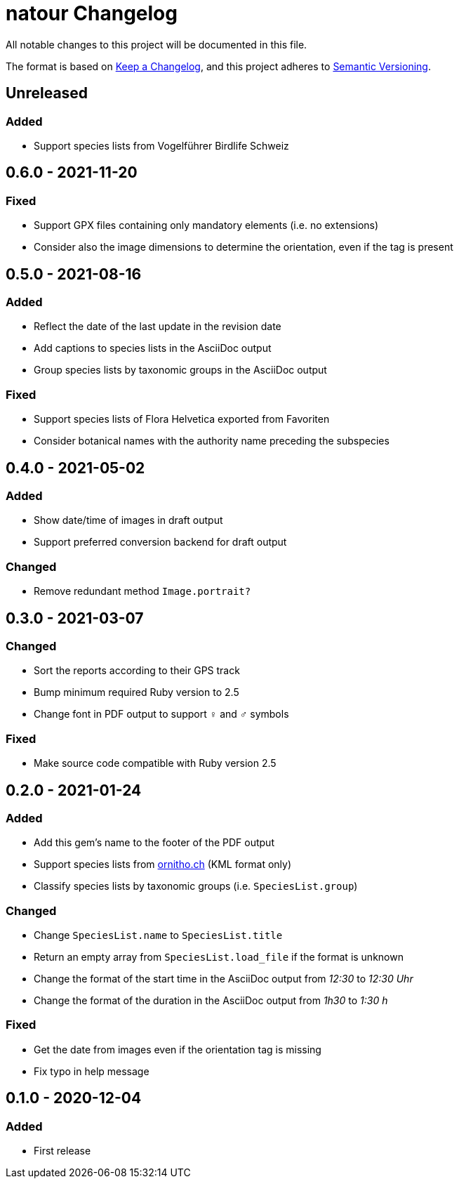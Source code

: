 = natour Changelog

All notable changes to this project will be documented in this file.

The format is based on https://keepachangelog.com/en/1.0.0/[Keep a Changelog^], and this project adheres to https://semver.org/spec/v2.0.0.html[Semantic Versioning^].

== Unreleased

=== Added

- Support species lists from Vogelführer Birdlife Schweiz

== 0.6.0 - 2021-11-20

=== Fixed

- Support GPX files containing only mandatory elements (i.e. no extensions)
- Consider also the image dimensions to determine the orientation, even if the tag is present

== 0.5.0 - 2021-08-16

=== Added

- Reflect the date of the last update in the revision date
- Add captions to species lists in the AsciiDoc output
- Group species lists by taxonomic groups in the AsciiDoc output

=== Fixed

- Support species lists of Flora Helvetica exported from Favoriten
- Consider botanical names with the authority name preceding the subspecies

== 0.4.0 - 2021-05-02

=== Added

- Show date/time of images in draft output
- Support preferred conversion backend for draft output

=== Changed

- Remove redundant method `Image.portrait?`

== 0.3.0 - 2021-03-07

=== Changed

- Sort the reports according to their GPS track
- Bump minimum required Ruby version to 2.5
- Change font in PDF output to support ♀ and ♂ symbols

=== Fixed

- Make source code compatible with Ruby version 2.5

== 0.2.0 - 2021-01-24

=== Added

- Add this gem's name to the footer of the PDF output
- Support species lists from https://www.ornitho.ch/[ornitho.ch^] (KML format only)
- Classify species lists by taxonomic groups (i.e. `SpeciesList.group`)

=== Changed

- Change `SpeciesList.name` to `SpeciesList.title`
- Return an empty array from `SpeciesList.load_file` if the format is unknown
- Change the format of the start time in the AsciiDoc output from _12:30_ to _12:30 Uhr_
- Change the format of the duration in the AsciiDoc output from _1h30_ to _1:30 h_

=== Fixed

- Get the date from images even if the orientation tag is missing
- Fix typo in help message

== 0.1.0 - 2020-12-04

=== Added
- First release
